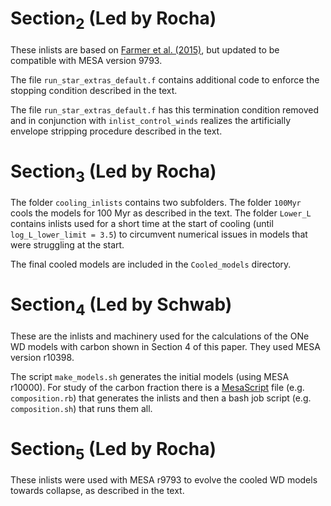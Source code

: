 * Section_2 (Led by Rocha)
These inlists are based on [[http://adsabs.harvard.edu/abs/2015ApJ...807..184F][Farmer et al. (2015)]], but updated to be compatible with MESA version 9793.

The file =run_star_extras_default.f= contains additional code to enforce the stopping condition described in the text.

The file =run_star_extras_default.f= has this termination condition removed and in conjunction with =inlist_control_winds= realizes the artificially envelope stripping procedure described in the text.

* Section_3 (Led by Rocha)

The folder =cooling_inlists= contains two subfolders.  The folder =100Myr= cools the models for 100 Myr as described in the text.  The folder =Lower_L= contains inlists used for a short time at the start of cooling (until =log_L_lower_limit = 3.5=) to circumvent numerical issues in models that were  struggling at the start.

The final cooled models are included in the =Cooled_models= directory.

* Section_4 (Led by Schwab)
These are the inlists and machinery used for the calculations of the
ONe WD models with carbon shown in Section 4 of this paper.  They used
MESA version r10398.

The script =make_models.sh= generates the initial models (using MESA
r10000).  For study of the carbon fraction there is a [[https://github.com/wmwolf/MesaScript][MesaScript]] file
(e.g. =composition.rb=) that generates the inlists and then a bash
job script (e.g. =composition.sh=) that runs them all.

* Section_5 (Led by Rocha)

These inlists were used with MESA r9793 to evolve the cooled WD models towards collapse, as described in the text.
